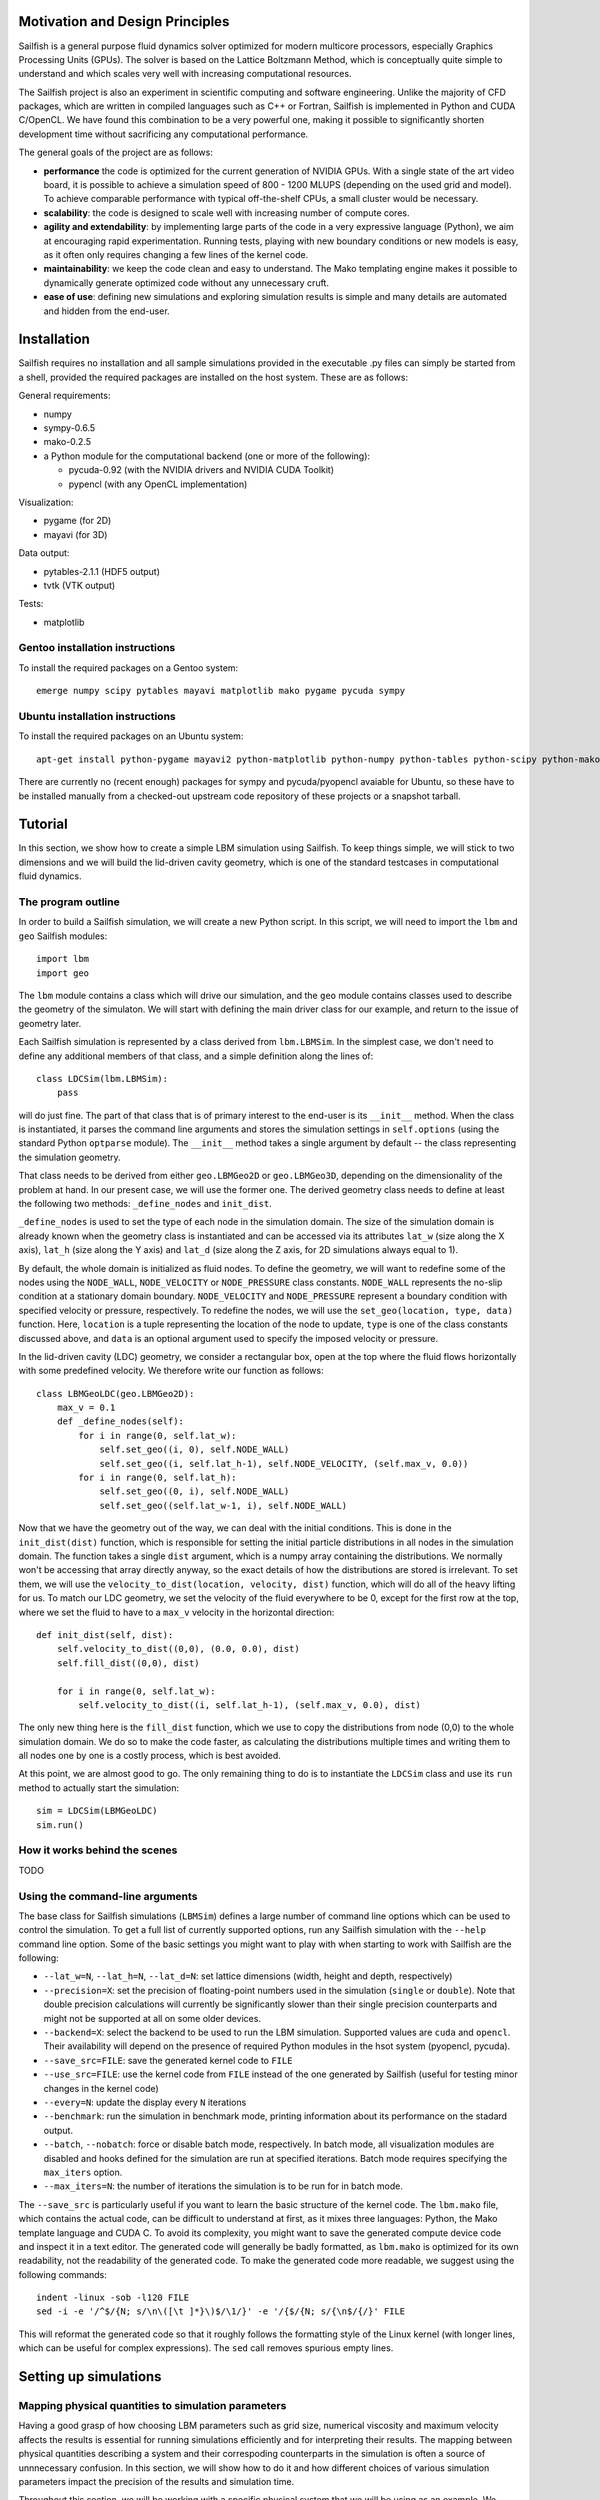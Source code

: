 Motivation and Design Principles
================================

Sailfish is a general purpose fluid dynamics solver optimized for modern multicore processors,
especially Graphics Processing Units (GPUs).  The solver is based on the Lattice Boltzmann Method,
which is conceptually quite simple to understand and which scales very well with increasing
computational resources.

The Sailfish project is also an experiment in scientific computing and software engineering.
Unlike the majority of CFD packages, which are written in compiled languages such as C++
or Fortran, Sailfish is implemented in Python and CUDA C/OpenCL.  We have found this
combination to be a very powerful one, making it possible to significantly shorten
development time without sacrificing any computational performance.

The general goals of the project are as follows:

* **performance** the code is optimized for the current generation of NVIDIA GPUs.
  With a single state of the art video board, it is possible to achieve a simulation speed
  of 800 - 1200 MLUPS (depending on the used grid and model).  To achieve comparable performance with
  typical off-the-shelf CPUs, a small cluster would be necessary.

* **scalability**: the code is designed to scale well with increasing number of compute cores.

* **agility and extendability**: by implementing large parts of the code in a very
  expressive language (Python), we aim at encouraging rapid experimentation.
  Running tests, playing with new boundary conditions or new models is easy, as
  it often only requires changing a few lines of the kernel code.

* **maintainability**: we keep the code clean and easy to understand.  The Mako
  templating engine makes it possible to dynamically generate optimized code without
  any unnecessary cruft.

* **ease of use**: defining new simulations and exploring simulation results is
  simple and many details are automated and hidden from the end-user.

Installation
============

Sailfish requires no installation and all sample simulations provided in the executable
.py files can simply be started from a shell, provided the required packages are
installed on the host system.  These are as follows:

General requirements:

* numpy
* sympy-0.6.5
* mako-0.2.5
* a Python module for the computational backend (one or more of the following):

  * pycuda-0.92 (with the NVIDIA drivers and NVIDIA CUDA Toolkit)
  * pypencl (with any OpenCL implementation)

Visualization:

* pygame (for 2D)
* mayavi (for 3D)

Data output:

* pytables-2.1.1 (HDF5 output)
* tvtk (VTK output)

Tests:

* matplotlib

Gentoo installation instructions
--------------------------------

To install the required packages on a Gentoo system::

  emerge numpy scipy pytables mayavi matplotlib mako pygame pycuda sympy

Ubuntu installation instructions
--------------------------------

To install the required packages on an Ubuntu system::

  apt-get install python-pygame mayavi2 python-matplotlib python-numpy python-tables python-scipy python-mako

There are currently no (recent enough) packages for sympy and pycuda/pyopencl avaiable for
Ubuntu, so these have to be installed manually from a checked-out upstream code repository of
these projects or a snapshot tarball.

Tutorial
========

In this section, we show how to create a simple LBM simulation using Sailfish.
To keep things simple, we will stick to two dimensions and we will build the
lid-driven cavity geometry, which is one of the standard testcases in
computational fluid dynamics.

The program outline
-------------------
In order to build a Sailfish simulation, we will create a new Python script.
In this script, we will need to import the ``lbm`` and ``geo`` Sailfish
modules::

    import lbm
    import geo

The ``lbm`` module contains a class which will drive our simulation, and the ``geo``
module contains classes used to describe the geometry of the simulaton.  We will start
with defining the main driver class for our example, and return to the issue of
geometry later.

Each Sailfish simulation is represented by a class derived from ``lbm.LBMSim``.
In the simplest case, we don't need to define any additional members of that class,
and a simple definition along the lines of::

    class LDCSim(lbm.LBMSim):
        pass

will do just fine.  The part of that class that is of primary interest to the end-user
is its ``__init__`` method.  When the class is instantiated, it parses the command
line arguments and stores the simulation settings in ``self.options`` (using the standard
Python ``optparse`` module).  The ``__init__`` method takes a single argument by default
-- the class representing the simulation geometry.

That class needs to be derived from either ``geo.LBMGeo2D`` or ``geo.LBMGeo3D``, depending
on the dimensionality of the problem at hand.  In our present case, we will
use the former one.  The derived geometry class needs to define at least the following
two methods: ``_define_nodes`` and ``init_dist``.

``_define_nodes`` is used to set the type of each node in the simulation domain.  The
size of the simulation domain is already known when the geometry class is instantiated
and can be accessed via its attributes ``lat_w`` (size along the X axis), ``lat_h``
(size along the Y axis) and ``lat_d`` (size along the Z axis, for 2D simulations always
equal to 1).

By default, the whole domain is initialized as fluid nodes.  To define the geometry, we
will want to redefine some of the nodes using the ``NODE_WALL``, ``NODE_VELOCITY`` or
``NODE_PRESSURE`` class constants.  ``NODE_WALL`` represents the no-slip condition at a
stationary domain boundary.  ``NODE_VELOCITY`` and ``NODE_PRESSURE`` represent a
boundary condition with specified velocity or pressure, respectively.  To redefine
the nodes, we will use the ``set_geo(location, type, data)`` function.  Here, ``location``
is a tuple representing the location of the node to update, ``type`` is one of the class
constants discussed above, and ``data`` is an optional argument used to specify the
imposed velocity or pressure.

In the lid-driven cavity (LDC) geometry, we consider a rectangular box, open at the top
where the fluid flows horizontally with some predefined velocity.  We therefore write
our function as follows::

    class LBMGeoLDC(geo.LBMGeo2D):
        max_v = 0.1
        def _define_nodes(self):
            for i in range(0, self.lat_w):
                self.set_geo((i, 0), self.NODE_WALL)
                self.set_geo((i, self.lat_h-1), self.NODE_VELOCITY, (self.max_v, 0.0))
            for i in range(0, self.lat_h):
                self.set_geo((0, i), self.NODE_WALL)
                self.set_geo((self.lat_w-1, i), self.NODE_WALL)

Now that we have the geometry out of the way, we can deal with the initial conditions.
This is done in the ``init_dist(dist)`` function, which is responsible for setting the initial
particle distributions in all nodes in the simulation domain.  The function takes a single
``dist`` argument, which is a numpy array containing the distributions.  We normally won't
be accessing that array directly anyway, so the exact details of how the distributions are
stored is irrelevant.  To set them, we will use the ``velocity_to_dist(location, velocity, dist)``
function, which will do all of the heavy lifting for us. To match our LDC geometry, we set
the velocity of the fluid everywhere to be 0, except for the first row at the top, where
we set the fluid to have to a ``max_v`` velocity in the horizontal direction::

        def init_dist(self, dist):
            self.velocity_to_dist((0,0), (0.0, 0.0), dist)
            self.fill_dist((0,0), dist)

            for i in range(0, self.lat_w):
                self.velocity_to_dist((i, self.lat_h-1), (self.max_v, 0.0), dist)

The only new thing here is the ``fill_dist`` function, which we use to copy the
distributions from node (0,0) to the whole simulation domain.  We do so to make the
code faster, as calculating the distributions multiple times and writing them to all
nodes one by one is a costly process, which is best avoided.

At this point, we are almost good to go.  The only remaining thing to do is to
instantiate the ``LDCSim`` class and use its ``run`` method to actually start the
simulation::

    sim = LDCSim(LBMGeoLDC)
    sim.run()

How it works behind the scenes
------------------------------
TODO

Using the command-line arguments
--------------------------------
The base class for Sailfish simulations (``LBMSim``) defines a large number of command line
options which can be used to control the simulation.  To get a full list of currently supported
options, run any Sailfish simulation with the ``--help`` command line option.  Some of the
basic settings you might want to play with when starting to work with Sailfish are the following:

* ``--lat_w=N``, ``--lat_h=N``, ``--lat_d=N``: set lattice dimensions (width, height and depth, respectively)
* ``--precision=X``: set the precision of floating-point numbers used in the simulation (``single`` or ``double``).
  Note that double precision calculations will currently be significantly slower than their single precision
  counterparts and might not be supported at all on some older devices.
* ``--backend=X``: select the backend to be used to run the LBM simulation.  Supported values are
  ``cuda`` and ``opencl``.  Their availability will depend on the presence of required Python
  modules in the hsot system (pyopencl, pycuda).
* ``--save_src=FILE``: save the generated kernel code to ``FILE``
* ``--use_src=FILE``: use the kernel code from ``FILE`` instead of the one generated by Sailfish
  (useful for testing minor changes in the kernel code)
* ``--every=N``: update the display every ``N`` iterations
* ``--benchmark``: run the simulation in benchmark mode, printing information about its
  performance on the stadard output.
* ``--batch``, ``--nobatch``: force or disable batch mode, respectively.  In batch mode, all
  visualization modules are disabled and hooks defined for the simulation are run at
  specified iterations.  Batch mode requires specifying the ``max_iters`` option.
* ``--max_iters=N``: the number of iterations the simulation is to be run for in batch mode.

The ``--save_src`` is particularly useful if you want to learn the basic structure of the
kernel code.  The ``lbm.mako`` file, which contains the actual code, can be difficult to
understand at first, as it mixes three languages: Python, the Mako template language and
CUDA C.  To avoid its complexity, you might want to save the generated compute device code
and inspect it in a text editor.  The generated code will generally be badly formatted,
as ``lbm.mako`` is optimized for its own readability, not the readability of the generated
code.  To make the generated code more readable, we suggest using the following commands::

    indent -linux -sob -l120 FILE
    sed -i -e '/^$/{N; s/\n\([\t ]*}\)$/\1/}' -e '/{$/{N; s/{\n$/{/}' FILE

This will reformat the generated code so that it roughly follows the formatting style
of the Linux kernel (with longer lines, which can be useful for complex expressions).
The ``sed`` call removes spurious empty lines.

Setting up simulations
======================

Mapping physical quantities to simulation parameters
----------------------------------------------------

Having a good grasp of how choosing LBM parameters such as grid size, numerical
viscosity and maximum velocity affects the results is essential for running simulations
efficiently and for interpreting their results.  The mapping between physical quantities
describing a system and their correspoding counterparts in the simulation is often
a source of unnnecessary confusion.  In this section, we will show how to do it and
how different choices of various simulation parameters impact the precision of the
results and simulation time.

Throughout this section, we will be working with a specific physical system that
we will be using as an example.  We choose a 2D system with the following parameters:

* width: 2m
* height: 1m
* flow speed :math:`u_{phys}`: 10m/s
* Reynolds number: 1000

We will now want to determine the lattice size :math:`2N \times N`,
numerical viscosity :math:`\nu_{lb}` and the lattice time step size
:math:`\Delta t = 1 \,\mathrm{lt}`, which by definition is equal to 1 lattice time unit (lt).

The following simple relations will prove to be very useful in the next subsections:

* the lattice spacing: :math:`\Delta x = 1 \,\mathrm{lu} = 1 \,\mathrm{m} / (N-1)`, which by definition is 1 lattice unit (lu).
* the lattice flow speed: :math:`u_{lb} = \frac{\Delta t}{\Delta x} u_{phys}`
* the lattice viscosity: :math:`\nu_{lb} = \frac{\Delta t}{\Delta x^2} \frac{1}{\mathrm{Re}}`

Assuming a known lattice size and Reynolds number
^^^^^^^^^^^^^^^^^^^^^^^^^^^^^^^^^^^^^^^^^^^^^^^^^
Let's choose a lattice of 101x201 nodes.  This sets the lattice
spacing to :math:`\Delta x = 0.01 \,\mathrm{m}`.  We know the Reynolds number, which is 1000, but
we need one more constraint to calculate the size of the time step and the numerical
viscosity.  The constraint we need is the maximum lattice flow speed.  The flow speed
can never exceed the lattice speed of sound :math:`c_s`, which is :math:`1/\sqrt{3}` lu/ls
for the D2Q9 lattice.  It will in fact have to be much lower than that, since the
Lattice Boltzmann model only works in the limit of low Mach numbers.  The highest
relatively safe value used in practice is 0.1 lu/lt, and this is what we are going
to use for calculation.  Setting:

.. math:: 10 \,\mathrm{m/s} = \frac{\Delta x}{\Delta t} 0.1 \,\mathrm{lu/ls}

we can easily calculate the time step size, which is :math:`\Delta t = 10^{-4} \,s`
and the lattice viscosity :math:`\nu_{lb} = 10^{-3} = 1/\mathrm{Re}`.

If we wanted to simulate a flow of a duration of 1 s, we would need 10000 iterations,
which corresponds to approximately
:math:`100 \times 200 \times 10000 = 2 \cdot 10^{8}` lattice node updates.

It is also easy to see that the size of the time step scales linearly with the maximum
velocity, i.e. if we decrease the maximum flow speed 10 times, we will need to run the
simulation 10 times longer to reach the physical time of 1s.  We will also need to decrease
the numerical viscosity :math:`\nu_{lb}` 10 times in order to make sure we're simulating the same
physical system.

Assuming a known numerical viscosity and Reynolds number
^^^^^^^^^^^^^^^^^^^^^^^^^^^^^^^^^^^^^^^^^^^^^^^^^^^^^^^^
Starting with a known numerical viscosity will some times make sense, as all
LB models have a limited range of viscosities for which they are stable.  Let's start
with a value of :math:`\nu_{lb} = 0.1` and Re = 1000 as above.  We will need to determine
the lattice spacing and time step size.  Using the lattice viscosity and lattice flow
speed equations we get, respectively: :math:`0.1 = \frac{\Delta t}{\Delta x^2} 0.001`
and :math:`0.1 = \frac{\Delta t}{\Delta x} 10`, which we can easily solve to get
:math:`\Delta x = 10^{-4} \,\mathrm{m}` and :math:`\Delta t = 10^{-6} \,\mathrm{s}`.

To get a physical duration of 1 s, we thus need :math:`10^6` iterations on a lattice of
:math:`10001 \times 20001` or :math:`2 \cdot 10^{14}` lattice node updates.  The price
to pay for the increased stability and precision of the simulation is a larger lattice
and much longer simulation time.

By decreasing the viscosity by a factor of 10, we could increase both the step size
and the time step size by a factor of 10, and thus cut the overall simulation time
by a factor of :math:`10^3` (or :math:`10^4` for 3D simulations).

Simulation results processing
=============================

Results form Sailfish simulations can saved to disk for processing in external
appliations or visualized in real-time.  These options are not exlusive, so
concurrent visualization and data saving is fully supported.

Data output
-----------

Sailfish supports two basic output data formats, provided the associated Python modules
are installed: HDF5 and VTK.  The data format is selected
using the ``--output_format`` command line option, which can take one of the
following values: ``h5nested``, ``h5flat``, ``vtk``.  The first two of those correspond
to different ways of saving the data to HDF5 files.  In all modes, the name of the
file is specified using the ``--output`` command line option, though the exact meaning
of this is different for different file formats.

In the ``h5nested`` mode, a single HDF5 file is created.  The file contains a single
group called ``results``.  The group contains a single table and each record in this
table corresponds to the state of the simulation at a specific iteration.  The table
contains columns for velocity components (``vx``, ``vy`` and ``vz``), density (``rho``)
and the current iteration (``iter``).

In the ``h5flat`` mode, also a single HDF5 file is created.  The file contains
multiple groups, called ``iterXXX`` where ``XXX`` is the iteration number.  Each
of the groups contains two arrays: ``v`` for the velocity vector field, and ``rho``
for the density scalar field.

In the ``vtk`` mode, multiple XML VTK files are generated, each containing the state
of the simulation at a specific iteration.  The file names are generated by appending
the iteration number to the base name provided via the ``--output`` option, e.g. if
``--output=poiseuille`` is used, ``poiseuille00400.xml`` will contain data for the
400-th iteration.  The output files contain two fields: a scalar field named ``density``
and a vector field called ``velocity``.

Data visualization
------------------

Sailfish supports on-line data visualization without writing out any results
to files on disk.  The visualization modules for 2D and 3D are completely different,
and thus they will be discussed separately.

Visualization of 2D data
^^^^^^^^^^^^^^^^^^^^^^^^

2D simulations can be monitored using an interactive pygame-based interface.
The interface supports the following color schemes:

* ``std`` (default): a simple palette with a single color (yellow)
* ``rgb1``: default color palette from gnuplot
* ``hsv``: HSV colorspace; visualized quantities determine the 'hue' component
* ``2col``: a scheme with 2 colors: blue (for negative values) and red (for positive ones)

The color schemes can be selected from the command line using the ``--vismode`` option.

The initial size of the visualization window can be controlled with command line parameters.
One can specify its size explicitly using the ``--scr_w`` and ``--scr_h`` options
to set the width and height, respectively.  Alternatively, the ``--scr_scale`` option can
be used to make the window dimensions directly proportional to those of the lattice, e.g.
if ``--scr_scale=3`` is used the window will be 3 times larger than the lattice and each
lattice site will be visualized as a 3x3 square.

Interaction with the simulation is provided via mouse: left key presses place walls
(i.e. nodes with the no-slip boundary condition, with no intrinsic velocity) in the
simulation domain, and right key presses remove them.

The visualization module can be controlled from the keyboard, and the following
keys are defined:

* 0: visualize the norm of the fluid velocity
* 1: visualize the x component of the fluid velocity
* 2: visualize the y component of the fluid velocity
* 3: visualize variations in the fluid density
* 4: visualize the vorticity of the fluid
* i: toggle visibility of text info about the state of the simulation (MLUPS, iteration etc.)
* v: toggle visualization of the velocity vector field
* t: toggle visualization of the fluid tracer particles
* c: toggle convolution of the visualization with a Gaussian kernel (this has a smoothing effect)
* r: reset the simulation geometry (this clears any obstacles added interactively)
* q: quit the simulation
* s: take a screenshot
* ,: decrease the max value used for visualization
* .: increase the max value used for visualization

The *max value* above corresponds to either the maximum velocity or maximum vorticity,
depending on the current visualization mode.  Changing this value will affect the color
scale of the visualized field.

Visualization of 3D data
^^^^^^^^^^^^^^^^^^^^^^^^

3D data visualization is provided via the mayavi package.  This visualization is
not interactive at this time.

3D data can also be visualized in *cutplane* mode, using the pygame-based interface.
To select this mode, use the ``--vis3d=cutplane`` command line option.  Only cutplanes
perpendicular to a domain axis are currently supported.  The ``x``, ``y`` and ``z`` keys
can be used to select the cutplane.  The ``;`` and ``'`` keys can be used to move
the cutplane along the selected axis.  Tracer particles are not supported in the cutplane mode.

Supported models
================

The Sailfish solver currently supports the following Lattice-Boltzmann models and grids:

* two-dimensional: D2Q9 (BGK, MRT models)
* three-dimensional: D3Q13 (MRT), D3Q15, D3Q19 (BGK, MRT models)

The Lattice-Boltzmann method is based on solving the following equation:

.. math:: f_\alpha(\vec{x_i} + \vec{e_\alpha}, t + 1) - f_\alpha(\vec{x_i}, t) = \Omega_i

which is a discrete version of the Boltzmann equation known from non-equilibrium
statistical mechanics.  Here, :math:`f_\alpha` are distributions of particles
moving in the direction :math:`\vec{e_\alpha}` (the available directions are specified
by the chosen grid), :math:`t` is the current time step, :math:`\vec{x_i}` is the
position of the :math:`i`-th node in the grid, and :math:`\Omega_i` is the collision
operator.

TODO

Single relaxation time (BGK)
----------------------------

The BGK (Bhatnagar-Gross-Krook) approximation is based on the following form
of the collision operator:

.. math:: \Omega_i = -\frac{f(\vec{x_i}, t) - f^{(eq)}(\rho_i, \vec{v_i})}{\tau}

where :math:`\tau` is the relaxation time and :math:`f^{(eq)}` is the equilibrium
distribution, defined as a function of macroscopic variables at a node.

TODO

Multiple relaxation times (MRT)
-------------------------------

TODO

Boundary conditions
===================

Bounce-back
-----------
TODO

Equilibrium
-----------
TODO

Zou-He
------
TODO

Test cases
==========

Lid-driven cavity (2D)
----------------------
.. image:: img/ldc2d.png

The image illustrates fluid velocity visualized in the ``rgb1`` mode.  The cyan circles are
tracer particles.  The red lines depict the velocity field.

Poiseuille flow (2D)
--------------------

Flow around a cylinder (2D)
---------------------------

.. image:: img/cylinder2d_vorticity.png

Von Kármán vortex street.  The image illustrates vorticity visualized in the ``2col`` mode.

Flow around a sphere (3D)
-------------------------

.. image:: img/sphere3d.png

About
=====

Development team
----------------
The Sailfish project is developed by the following people:

1) Michał Januszewski: project leader
2) Marcin Kostur (University of Silesia): visualization, testing, physics consultation.

License
-------
Unless stated otherwise, all code of the Sailfish project is licensed under the LGPL v3.
The project documentation, including this manual, is licensed under the Creative Commons Attribution-ShareAlike 3.0

